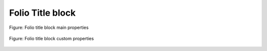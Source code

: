.. _en/folio/foliotitleblcok

=================
Folio Title block
=================

.. figure:: graphics/qet_title_block_main.png
   :align: center

   Figure: Folio title block main properties



.. figure:: graphics/qet_title_block_custom.png
   :align: center

   Figure: Folio title block custom properties